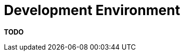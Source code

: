 = Development Environment

**TODO**
////
The development environment section allows you to summarise how people
new to your team install tools and setup a development environment in
order to work on the software.

== Intent

The purpose of this section is to provide instructions that take
somebody from a blank operating system installation to a fully-fledged
development environment.

== Structure

The type of things you might want to include are:

* Pre-requisite versions of software needed.
* Links to software downloads (either on the Internet or locally
stored).
* Links to virtual machine images.
* Environment variables, Windows registry settings, etc.
* Host name entries.
* IDE configuration.
* Build and test instructions.
* Database population scripts.
* Usernames, passwords and certificates for connecting to development
and test services.
* Links to build servers.
* ...

If you're using automated solutions (such as Vagrant, Docker, Puppet,
Chef, Rundeck, etc), it's still worth including some brief information
about how these solutions work, where to find the scripts and how to run
them.

== Motivation

The motivation for this section is to ensure that new developers can be
productive as quickly as possible.

== Audience

The audience for this section is the technical people in the software
development team, especially those who are new to the team.

== Required

Yes, because this information is usually lost and it's essential if the
software will be maintained by a different set of people from the
original developers.
////